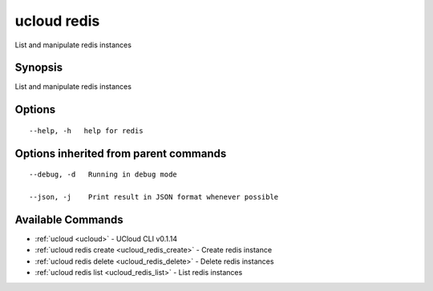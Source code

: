 .. _ucloud_redis:

ucloud redis
------------

List and manipulate redis instances

Synopsis
~~~~~~~~


List and manipulate redis instances

Options
~~~~~~~

::

  --help, -h   help for redis 


Options inherited from parent commands
~~~~~~~~~~~~~~~~~~~~~~~~~~~~~~~~~~~~~~

::

  --debug, -d   Running in debug mode 

  --json, -j    Print result in JSON format whenever possible 


Available Commands
~~~~~~~~

* :ref:`ucloud <ucloud>` 	 - UCloud CLI v0.1.14
* :ref:`ucloud redis create <ucloud_redis_create>` 	 - Create redis instance
* :ref:`ucloud redis delete <ucloud_redis_delete>` 	 - Delete redis instances
* :ref:`ucloud redis list <ucloud_redis_list>` 	 - List redis instances

